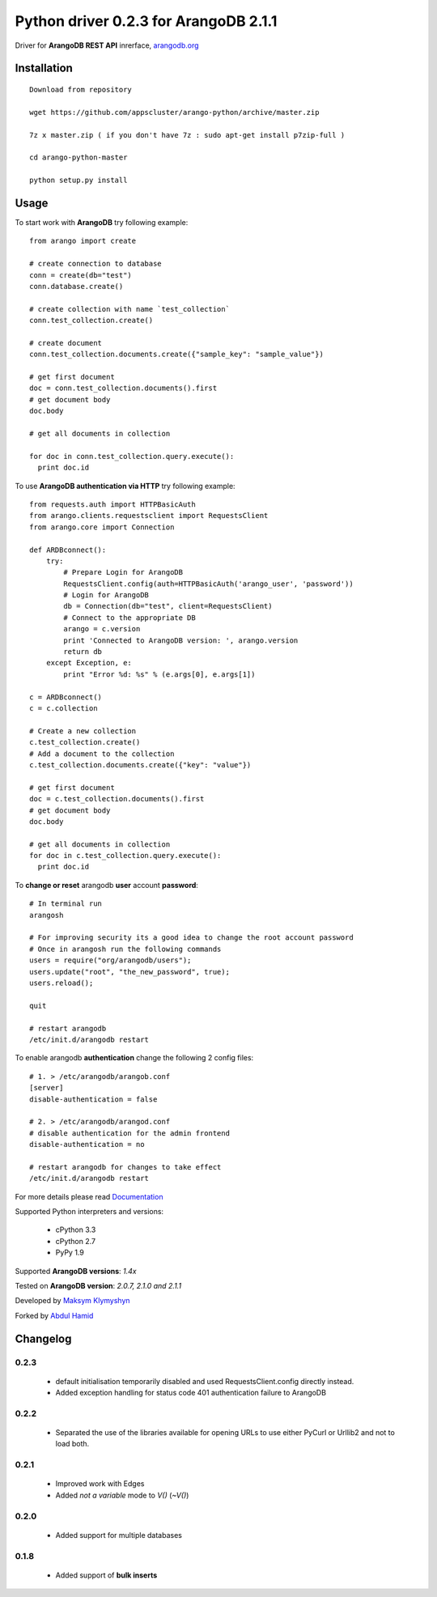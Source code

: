 Python driver 0.2.3 for ArangoDB 2.1.1
--------------------------

Driver for **ArangoDB REST API** inrerface, `arangodb.org <http://arangodb.org>`_

.. image:: https://travis-ci.org/joymax/arango-python.png?branch=master


Installation
************
::

  Download from repository

  wget https://github.com/appscluster/arango-python/archive/master.zip

  7z x master.zip ( if you don't have 7z : sudo apt-get install p7zip-full )

  cd arango-python-master

  python setup.py install


Usage
*****
To start work with **ArangoDB** try following example::

    from arango import create

    # create connection to database
    conn = create(db="test")
    conn.database.create()

    # create collection with name `test_collection`
    conn.test_collection.create()

    # create document
    conn.test_collection.documents.create({"sample_key": "sample_value"})

    # get first document
    doc = conn.test_collection.documents().first
    # get document body
    doc.body

    # get all documents in collection

    for doc in conn.test_collection.query.execute():
      print doc.id

To use **ArangoDB authentication via HTTP** try following example::

    from requests.auth import HTTPBasicAuth
    from arango.clients.requestsclient import RequestsClient
    from arango.core import Connection

    def ARDBconnect():
        try:
            # Prepare Login for ArangoDB
            RequestsClient.config(auth=HTTPBasicAuth('arango_user', 'password'))
            # Login for ArangoDB
            db = Connection(db="test", client=RequestsClient)
            # Connect to the appropriate DB 
            arango = c.version
            print 'Connected to ArangoDB version: ', arango.version
            return db
        except Exception, e:
            print "Error %d: %s" % (e.args[0], e.args[1])
            
    c = ARDBconnect()
    c = c.collection
    
    # Create a new collection
    c.test_collection.create()
    # Add a document to the collection
    c.test_collection.documents.create({"key": "value"})

    # get first document
    doc = c.test_collection.documents().first
    # get document body
    doc.body

    # get all documents in collection
    for doc in c.test_collection.query.execute():
      print doc.id

To **change or reset** arangodb **user** account **password**::

    # In terminal run
    arangosh
    
    # For improving security its a good idea to change the root account password
    # Once in arangosh run the following commands
    users = require("org/arangodb/users");
    users.update("root", "the_new_password", true);
    users.reload();
    
    quit
    
    # restart arangodb
    /etc/init.d/arangodb restart
    

To enable arangodb **authentication** change the following 2 config files::

    # 1. > /etc/arangodb/arangob.conf
    [server]
    disable-authentication = false

    # 2. > /etc/arangodb/arangod.conf
    # disable authentication for the admin frontend
    disable-authentication = no
    
    # restart arangodb for changes to take effect
    /etc/init.d/arangodb restart

For more details please read `Documentation <http://arangodb-python-driver.readthedocs.org/en/latest/>`_


Supported Python interpreters and versions:

 - cPython 3.3
 - cPython 2.7
 - PyPy 1.9

Supported **ArangoDB versions**: *1.4x*

Tested on **ArangoDB version**: *2.0.7, 2.1.0 and 2.1.1*

Developed by `Maksym Klymyshyn <http://ua.linkedin.com/in/klymyshyn>`_

Forked by `Abdul Hamid <https://twitter.com/@appsclusterhub>`_

Changelog
*********

0.2.3
~~~~~~

 * default initialisation temporarily disabled and used RequestsClient.config directly instead. 
 * Added exception handling for status code 401 authentication failure to ArangoDB

0.2.2
~~~~~~

 * Separated the use of the libraries available for opening URLs to use either PyCurl or Urllib2 and not to load both.

0.2.1
~~~~~~

 * Improved work with Edges
 * Added `not a variable` mode to `V()` (`~V()`)


0.2.0
~~~~~~

 * Added support for multiple databases


0.1.8
~~~~~~

 * Added support of **bulk inserts**
